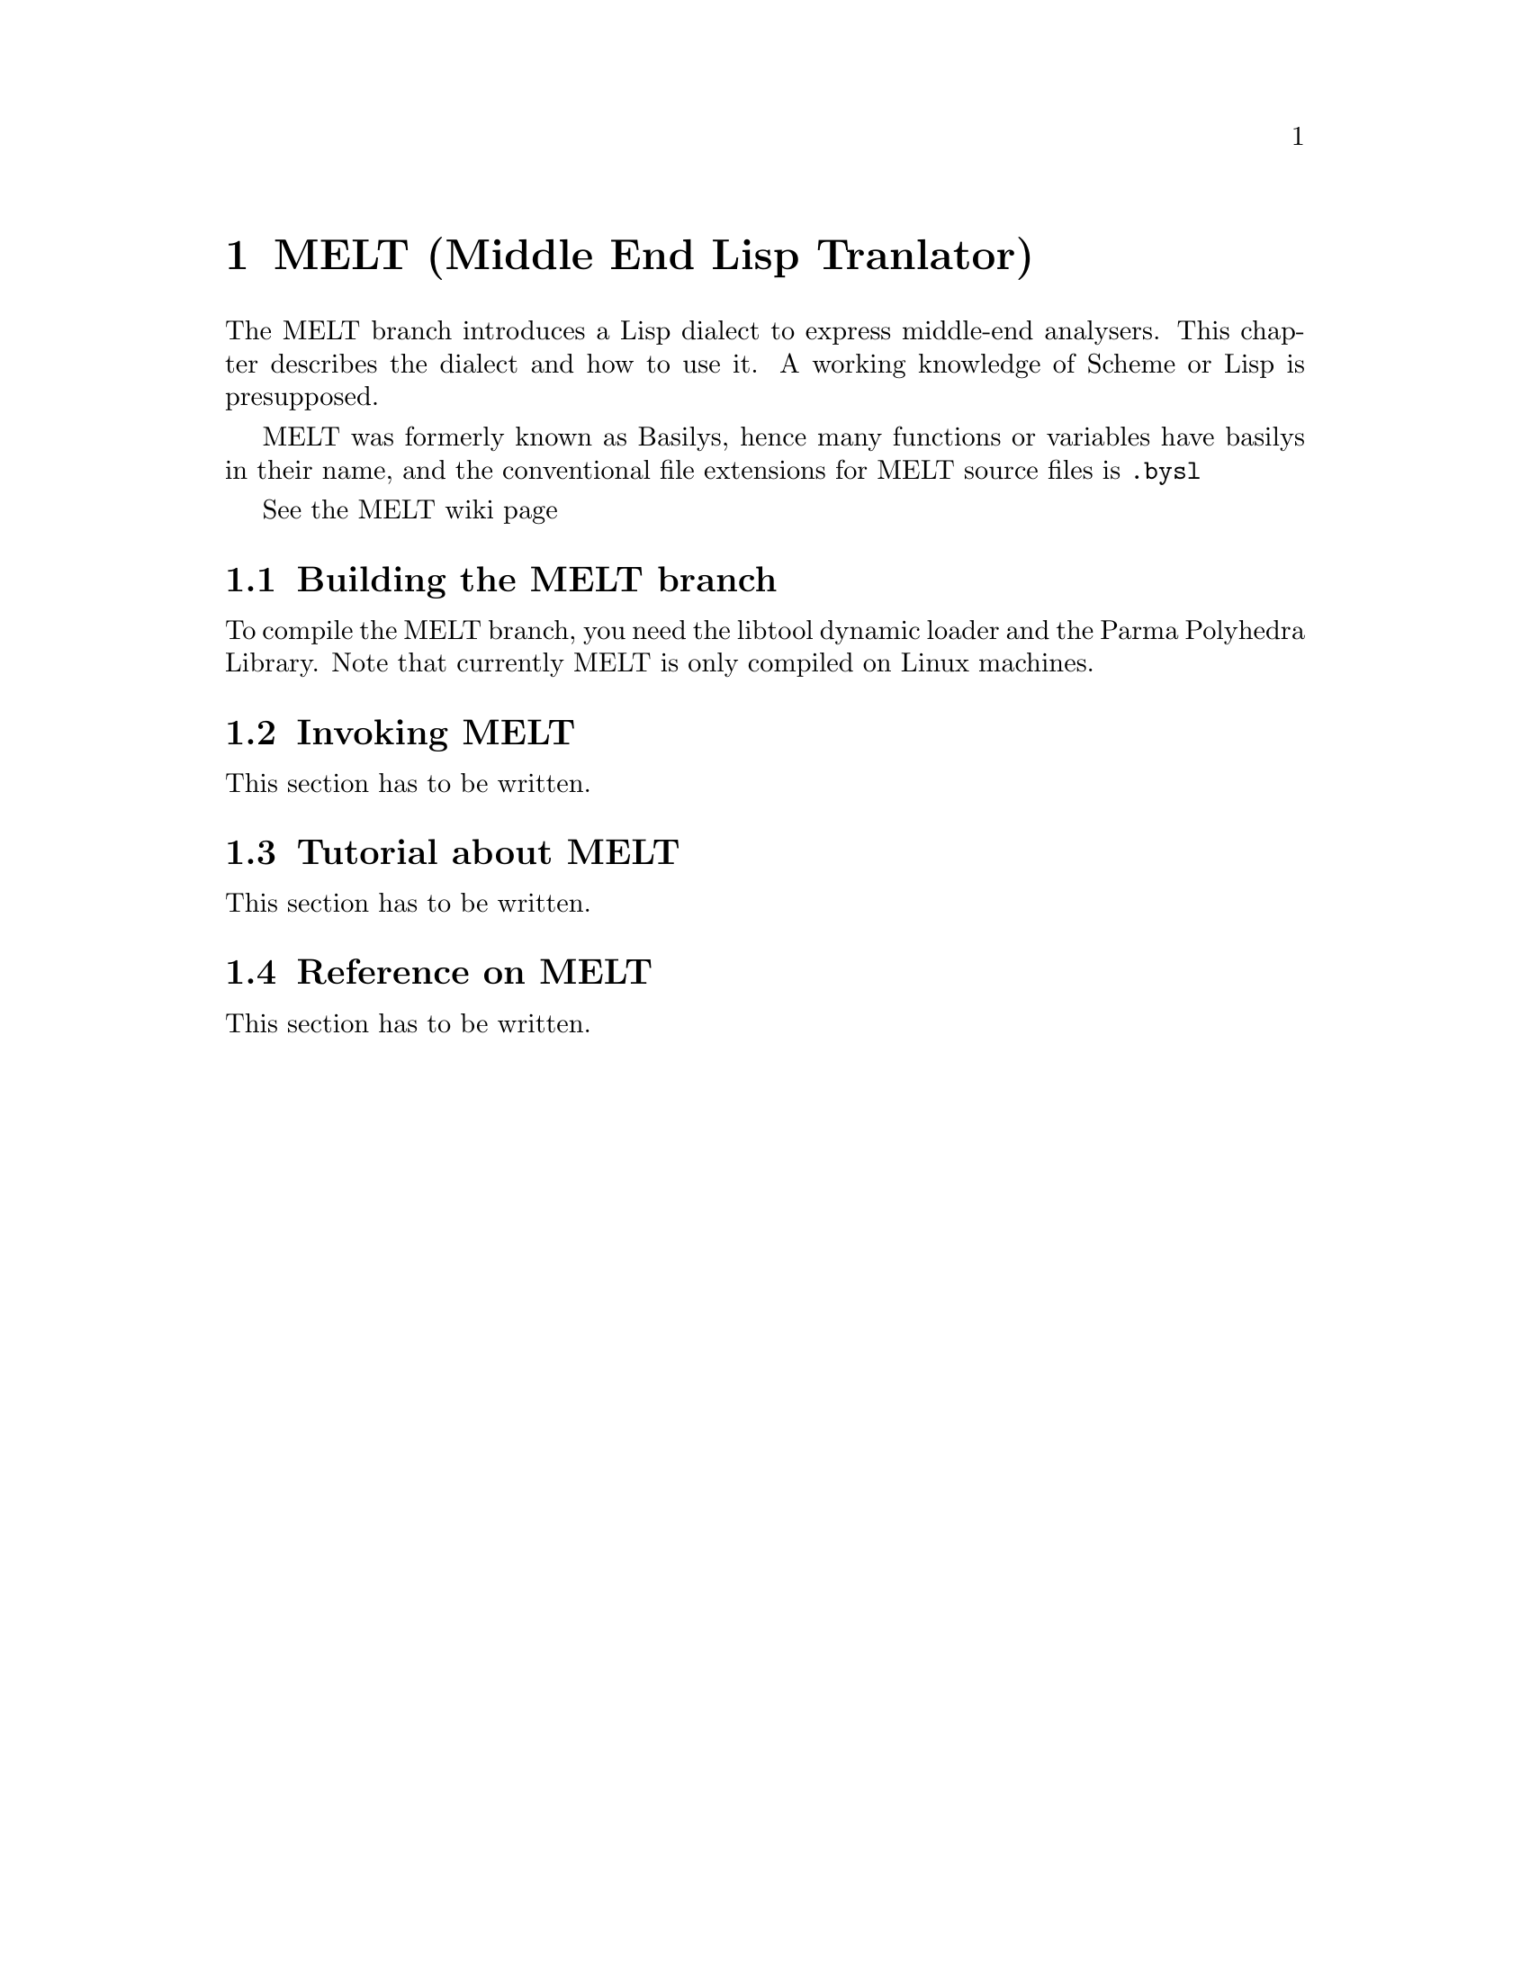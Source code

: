 @c Copyright (c) 2008 Free Software Foundation, Inc.
@c Free Software Foundation, Inc.
@c This is part of the GCC manual.
@c For copying conditions, see the file gcc.texi.

@c ---------------------------------------------------------------------
@c  MELT
@c ---------------------------------------------------------------------

@node MELT
@chapter MELT (Middle End Lisp Tranlator)
@cindex MELT
@cindex Middle End Lisp Translator


The MELT branch introduces a Lisp dialect to express middle-end analysers. 
This chapter describes the dialect and how to use it.
A working knowledge of Scheme or Lisp is presupposed.

MELT was formerly known as Basilys, hence many functions or variables
have basilys in their name, and the conventional file extensions for
MELT source files is @code{.bysl}

See the @uref{http://gcc.gnu.org/wiki/MiddleEndLispTranslator,,MELT wiki page}

@menu
 * Building the MELT branch::   How to build the MELT branch.
 * Invoking MELT::      command line invocation of MELT
 * Tutorial about MELT::     Tutorial on how to use MELT.
 * Reference on MELT::          Small MELT language reference.
@end menu

@c =======================================================================
@node Building the MELT branch
@section Building the MELT branch
@cindex Building the MELT branch

To compile the MELT branch, you need the libtool dynamic loader and the Parma Polyhedra Library.
Note that currently MELT is only compiled on Linux machines.

@c =======================================================================
@node Invoking MELT
@section Invoking MELT
@cindex Invoking MELT

This section has to be written.



@c =======================================================================
@node Tutorial about MELT
@section Tutorial about MELT
@cindex Tutorial about MELT

This section has to be written.

@c =======================================================================

@node Reference on MELT
@section Reference on MELT
@cindex Reference on MELT

This section has to be written.

@c =======================================================================
